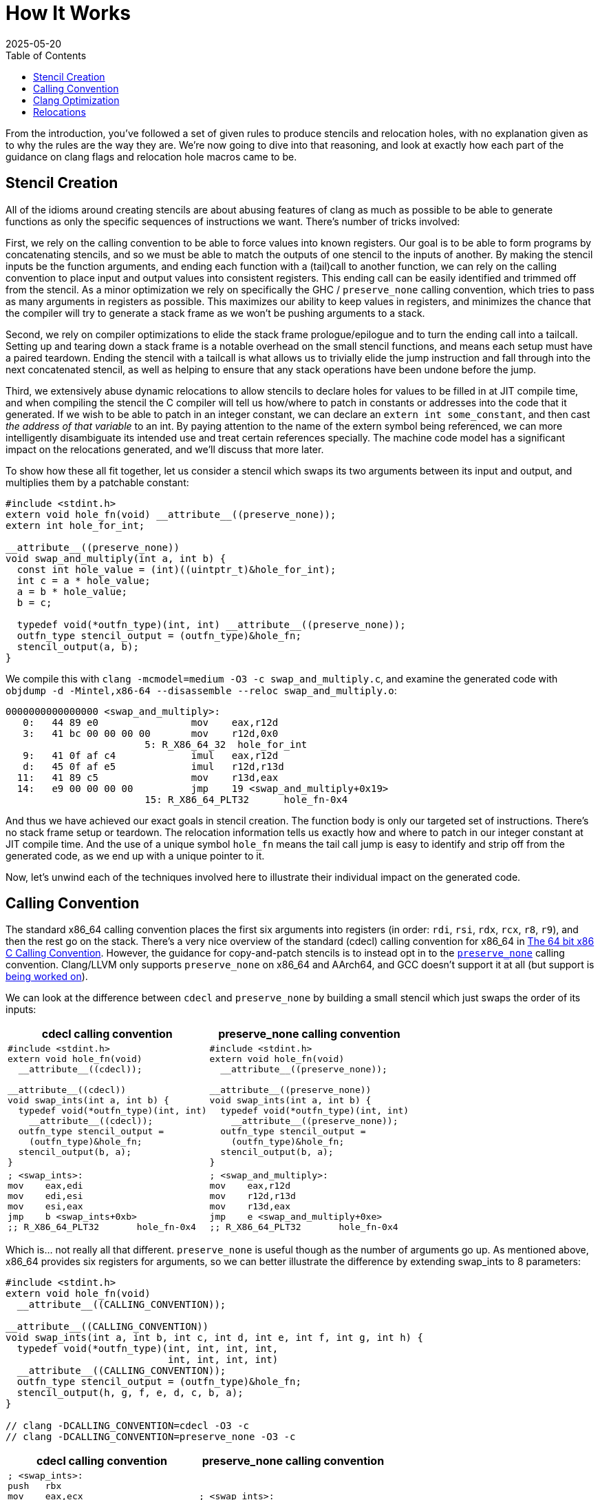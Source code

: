 = How It Works
:revdate: 2025-05-20
:draft: true
:toc: right
:page-hook-preamble: false
:page-order: 2
:page-hook: Clang optimizations, machine code models, relocations!

From the introduction, you've followed a set of given rules to produce stencils and relocation holes, with no explanation given as to why the rules are the way they are. We're now going to dive into that reasoning, and look at exactly how each part of the guidance on clang flags and relocation hole macros came to be.

== Stencil Creation

All of the idioms around creating stencils are about abusing features of clang as much as possible to be able to generate functions as only the specific sequences of instructions we want.  There's number of tricks involved:

First, we rely on the calling convention to be able to force values into known registers. Our goal is to be able to form programs by concatenating stencils, and so we must be able to match the outputs of one stencil to the inputs of another. By making the stencil inputs be the function arguments, and ending each function with a (tail)call to another function, we can rely on the calling convention to place input and output values into consistent registers. This ending call can be easily identified and trimmed off from the stencil. As a minor optimization we rely on specifically the GHC / `preserve_none` calling convention, which tries to pass as many arguments in registers as possible.  This maximizes our ability to keep values in registers, and minimizes the chance that the compiler will try to generate a stack frame as we won't be pushing arguments to a stack.

Second, we rely on compiler optimizations to elide the stack frame prologue/epilogue and to turn the ending call into a tailcall. Setting up and tearing down a stack frame is a notable overhead on the small stencil functions, and means each setup must have a paired teardown. Ending the stencil with a tailcall is what allows us to trivially elide the jump instruction and fall through into the next concatenated stencil, as well as helping to ensure that any stack operations have been undone before the jump.

Third, we extensively abuse dynamic relocations to allow stencils to declare holes for values to be filled in at JIT compile time, and when compiling the stencil the C compiler will tell us how/where to patch in constants or addresses into the code that it generated.  If we wish to be able to patch in an integer constant, we can declare an `extern int some_constant`, and then cast _the address of that variable_ to an int. By paying attention to the name of the extern symbol being referenced, we can more intelligently disambiguate its intended use and treat certain references specially. The machine code model has a significant impact on the relocations generated, and we'll discuss that more later.

To show how these all fit together, let us consider a stencil which swaps its two arguments between its input and output, and multiplies them by a patchable constant:

[source,c]
----
#include <stdint.h>
extern void hole_fn(void) __attribute__((preserve_none));
extern int hole_for_int;

__attribute__((preserve_none))
void swap_and_multiply(int a, int b) {
  const int hole_value = (int)((uintptr_t)&hole_for_int);
  int c = a * hole_value;
  a = b * hole_value;
  b = c;

  typedef void(*outfn_type)(int, int) __attribute__((preserve_none));
  outfn_type stencil_output = (outfn_type)&hole_fn;
  stencil_output(a, b);
}
----

We compile this with `clang -mcmodel=medium -O3 -c swap_and_multiply.c`, and examine the generated code with `objdump -d -Mintel,x86-64 --disassemble --reloc swap_and_multiply.o`:

[source,nasm]
----
0000000000000000 <swap_and_multiply>:
   0:	44 89 e0             	mov    eax,r12d
   3:	41 bc 00 00 00 00    	mov    r12d,0x0
			5: R_X86_64_32	hole_for_int
   9:	41 0f af c4          	imul   eax,r12d
   d:	45 0f af e5          	imul   r12d,r13d
  11:	41 89 c5             	mov    r13d,eax
  14:	e9 00 00 00 00       	jmp    19 <swap_and_multiply+0x19>
			15: R_X86_64_PLT32	hole_fn-0x4
----

And thus we have achieved our exact goals in stencil creation. The function body is only our targeted set of instructions.  There's no stack frame setup or teardown.  The relocation information tells us exactly how and where to patch in our integer constant at JIT compile time. And the use of a unique symbol `hole_fn` means the tail call jump is easy to identify and strip off from the generated code, as we end up with a unique pointer to it.

Now, let's unwind each of the techniques involved here to illustrate their individual impact on the generated code.

== Calling Convention

:uri-64bit-cdecl: https://aaronbloomfield.github.io/pdr/book/x86-64bit-ccc-chapter.pdf
:uri-preserve-none: https://clang.llvm.org/docs/AttributeReference.html#preserve-none

The standard x86_64 calling convention places the first six arguments into registers (in order: `rdi`, `rsi`, `rdx`, `rcx`, `r8`, `r9`), and then the rest go on the stack. There's a very nice overview of the standard (cdecl) calling convention for x86_64 in {uri-64bit-cdecl}[The 64 bit x86 C Calling Convention]. However, the guidance for copy-and-patch stencils is to instead opt in to the {uri-preserve-none}[`preserve_none`] calling convention. Clang/LLVM only supports `preserve_none` on x86_64 and AArch64, and GCC doesn't support it at all (but support is https://gcc.gnu.org/bugzilla/show_bug.cgi?id=119628[being worked on]).

We can look at the difference between `cdecl` and `preserve_none` by building a small stencil which just swaps the order of its inputs:

[%header,cols="1,1"]
|===
| cdecl calling convention | preserve_none calling convention
a|
[source,c]
----
#include <stdint.h>
extern void hole_fn(void)
  __attribute__((cdecl));

__attribute__((cdecl))
void swap_ints(int a, int b) {
  typedef void(*outfn_type)(int, int)
    __attribute__((cdecl));
  outfn_type stencil_output =
    (outfn_type)&hole_fn;
  stencil_output(b, a);
}
----
a|
[source,c]
----
#include <stdint.h>
extern void hole_fn(void)
  __attribute__((preserve_none));

__attribute__((preserve_none))
void swap_ints(int a, int b) {
  typedef void(*outfn_type)(int, int)
    __attribute__((preserve_none));
  outfn_type stencil_output =
    (outfn_type)&hole_fn;
  stencil_output(b, a);
}
----
a|
[source,nasm]
----
; <swap_ints>:
mov    eax,edi
mov    edi,esi
mov    esi,eax
jmp    b <swap_ints+0xb>
;; R_X86_64_PLT32	hole_fn-0x4
----
a|
[source,nasm]
----
; <swap_and_multiply>:
mov    eax,r12d
mov    r12d,r13d
mov    r13d,eax
jmp    e <swap_and_multiply+0xe>
;; R_X86_64_PLT32	hole_fn-0x4
----
|===

Which is... not really all that different.  `preserve_none` is useful though as the number of arguments go up.  As mentioned above, x86_64 provides six registers for arguments, so we can better illustrate the difference by extending swap_ints to 8 parameters:

[source,c]
----
#include <stdint.h>
extern void hole_fn(void)
  __attribute__((CALLING_CONVENTION));

__attribute__((CALLING_CONVENTION))
void swap_ints(int a, int b, int c, int d, int e, int f, int g, int h) {
  typedef void(*outfn_type)(int, int, int, int,
                            int, int, int, int)
  __attribute__((CALLING_CONVENTION));
  outfn_type stencil_output = (outfn_type)&hole_fn;
  stencil_output(h, g, f, e, d, c, b, a);
}

// clang -DCALLING_CONVENTION=cdecl -O3 -c
// clang -DCALLING_CONVENTION=preserve_none -O3 -c
----

[%header,cols="1,1"]
|===
| cdecl calling convention | preserve_none calling convention
a|
[source,nasm]
----
; <swap_ints>:
push   rbx
mov    eax,ecx
mov    r10d,edx
mov    r11d,esi
mov    ebx,edi
mov    edi,DWORD PTR [rsp+0x18]
mov    esi,DWORD PTR [rsp+0x10]
mov    edx,r9d
mov    ecx,r8d
mov    r8d,eax
mov    r9d,r10d
push   rbx
push   r11
call   27 <swap_ints+0x27>
;; R_X86_64_PLT32	hole_fn-0x4
add    rsp,0x10
pop    rbx
ret
----
a|
[source,nasm]
----
; <swap_ints>:
mov    eax,r15d
mov    ebx,r14d
mov    r8d,r13d
mov    r9d,r12d
mov    r12d,ecx
mov    r13d,edx
mov    r14d,esi
mov    r15d,edi
mov    edi,eax
mov    esi,ebx
mov    edx,r8d
mov    ecx,r9d
jmp    27 <swap_ints+0x27>
;; R_X86_64_PLT32	hole_fn-0x4
----
|===

So it's helpful for when it matters.  It moves us from being able to only define stencils with 6 inputs and outputs to stencils that have 12 inputs and outputs, after which `preserve_none` also runs out of registers and has to start setting up a stack frame.  So if you need to support GCC, stick to 6 or less arguments, and then cdecl on x86_64 will still work okay.

== Clang Optimization

:uri-clang-musttail: https://clang.llvm.org/docs/AttributeReference.html#musttail

As was mentioned, we rely on clang's optimization passes for two major things: eliding stack frames and converting to tailcalls.  Going back to our `swap_and_multiply` example:

[source,c]
----
#include <stdint.h>
extern void hole_fn(void) __attribute__((preserve_none));
extern int hole_for_int;

__attribute__((preserve_none))
void swap_and_multiply(int a, int b) {
  const int hole_value = (int)((uintptr_t)&hole_for_int);
  int c = a * hole_value;
  a = b * hole_value;
  b = c;

  typedef void(*outfn_type)(int, int) __attribute__((preserve_none));
  outfn_type stencil_output = (outfn_type)&hole_fn;
  stencil_output(a, b);
}
----

We can look at the resulting code without optimizations (`-O0`) and with optimizations (`-O3`):

[%header,cols="1,1"]
|===
| clang -O0 | clang -O3
a|
[source,nasm]
----
; <swap_and_multiply>:
push   rbp <1>
mov    rbp,rsp
sub    rsp,0x20
mov    DWORD PTR [rbp-0x4],r12d
mov    DWORD PTR [rbp-0x8],r13d
mov    eax,0x0
;; R_X86_64_32	hole_for_int
mov    DWORD PTR [rbp-0xc],eax
mov    eax,DWORD PTR [rbp-0x4]
mov    ecx,DWORD PTR [rbp-0xc]
imul   eax,ecx
mov    DWORD PTR [rbp-0x10],eax
mov    eax,DWORD PTR [rbp-0x8]
mov    ecx,DWORD PTR [rbp-0xc]
imul   eax,ecx
mov    DWORD PTR [rbp-0x4],eax
mov    eax,DWORD PTR [rbp-0x10]
mov    DWORD PTR [rbp-0x8],eax
mov    QWORD PTR [rbp-0x18],0x0
;; R_X86_64_32S	hole_fn
mov    rax,QWORD PTR [rbp-0x18]
mov    r12d,DWORD PTR [rbp-0x4]
mov    r13d,DWORD PTR [rbp-0x8]
call   rax <3>
add    rsp,0x20
pop    rbp <2>
ret
----
a|
[source,nasm]
----
; <swap_and_multiply>:
mov    eax,r12d
mov    r12d,0x0
;; R_X86_64_32	hole_for_int
imul   eax,r12d
imul   r12d,r13d
mov    r13d,eax
jmp    19 <swap_and_multiply+0x19> <3>
;; R_X86_64_PLT32	hole_fn-0x4
----
|===

So, clang is obviously doing great work for us. conum:1[] and conum:2[] are the stack frame setup and teardown in the unoptimized version, and they've been elided in the optimized version.  The call at conum:3[] has been replaced with a tailcall jmp at conum:4[].

I'm not aware of a more specific way to request clang to emit the stack frame when it's not necessary.  `-fomit-frame-pointer -momit-leaf-frame-pointer` causes clang to drop the `push rbp`/`pop rbp`, but the `sub rsp,0x20` and `add rsp,0x20` remain as the unoptimized code relies on the stack for local variables.  Maybe running only mem2reg would then suffice, but the whole point here is to get all of LLVM's optimizations for "free" within a stencil anyway.

Clang does support the {uri-clang-musttail}[musttail] attribute to force tailcall generation. However, it _requires_ that the input and output types match, which doesn't fit our needs for stencil creation.

[source,c]
----
extern void hole_fn(void) __attribute__((preserve_none));

__attribute__((preserve_none))
void add_two_ints(int a, int b) {
  typedef void(*outfn_type)(int) __attribute__((preserve_none));
  outfn_type stencil_output = (outfn_type)&hole_fn;
  // Force the tailcall, via an attribute on the return statement.
  __attribute__((musttail)) return stencil_output(a + b);
}
----

----
$ clang -O3 -c example.c
example.c:12:29: error: cannot perform a tail call to function 'stencil_output' 
because its signature is incompatible with the calling function
   12 |   __attribute__((musttail)) return stencil_output(a + b);
      |                             ^
example.c:11:3: note: target function has different number of parameters
(expected 2 but has 1)
   11 |   outfn_type stencil_output = (outfn_type)&hole_fn;
      |   ^
example.c:12:18: note: tail call required by 'musttail' attribute here
   12 |   __attribute__((musttail)) return stencil_output(a + b);
      |                  ^
----

So, unless that changes in the future, we have to rely on `-O3` magically doing the right thing.

== Relocations

:uri-thegreenplace-code-models: https://eli.thegreenplace.net/2012/01/03/understanding-the-x64-code-models
:uri-maskray-code-models: https://maskray.me/blog/2023-05-14-relocation-overflow-and-code-models

This far, we've examined the "copy" part of copy-and-patch.  It is now time to focus on the "patch" part instead.

A relocation is a bit of information that clang leaves for the dynamic linker when referencing an external symbol, so that when the program is run and the executable and its various libraries are loaded into random addresses in memory, the dynamic linker can patch the executable with the correct addresses of all of the symbols it needs.  In copy-and-patch, we abuse this by referencing an external symbol every time that we want a hole to be inserted into the stencil, and then looking at the relocation information generated after compilation to know what offsets to patch within the generated code to fill the hole at JIT compile time.

We lean heavily on the medium machine code model, which sets the expectation that code can be referenced within +-2GB (32-bit values), and large data needs to be referenced by full 64-bit values. Others have covered the topics of machine code models and relocations before, so please see {uri-thegreenplace-code-models}[Understanding the x64 code models] or {uri-maskray-code-models}[Relocation Overflow and Code Models] for background on this topic. Small views both code and data as 32-bit values, large views both as 64-bit values, and so using medium means we're able to generate holes of either 32-bit or 64-bit depending on if we reference code or data.

I've summarized everything to be aware of within the realm of making holes into one program:

[source,c]
----
#include <stdint.h>

extern uint8_t cnp_small_data_array[8];
extern uint8_t cnp_large_data_array[1000000];
extern void cnp_function_near(uint32_t, uint64_t);
extern uint8_t cnp_function_far[1000000];

void stencil_example(void) {
  uint32_t small = (uint32_t)((uintptr_t)&cnp_small_data_array);
  uint64_t large = (uint64_t)((uintptr_t)&cnp_large_data_array);
  typedef void(*fn_ptr_t)(uint32_t, uint64_t);
  fn_ptr_t near_ptr = &cnp_function_near;
  near_ptr(small, large);

  uint64_t largefn = (uint64_t)((uintptr_t)&cnp_function_far);
  asm volatile("" : "+r" (largefn) : : "memory");
  fn_ptr_t far_ptr = (fn_ptr_t)largefn;
  far_ptr(small, largefn);
}
----

The key part, which I cannot emphasize enough, is that we completely and utterly ignore the actual data referred to by the symbol.  We always take the address of the symbol, and cast it to what we need.  Hence, the use of some macros above to make this friendlier.

We compile this with `clang -O3 -mcmodel=medium -c example.c`, though `-mcmodel=medium` is the default anyway, and view the generated code and relocations with `objdump -d -Mintel,x86-64 --disassemble --reloc example.o` as usual:

[source,nasm]
----
0000000000000000 <stencil_example>:
   0:	50                   	push   rax
   1:	48 be 00 00 00 00 00 	movabs rsi,0x0
   8:	00 00 00 
			3: R_X86_64_64	cnp_large_data_array
   b:	bf 00 00 00 00       	mov    edi,0x0
			c: R_X86_64_32	cnp_small_data_array
  10:	e8 00 00 00 00       	call   15 <stencil_example+0x15>
			11: R_X86_64_PLT32	cnp_function_near-0x4
  15:	48 be 00 00 00 00 00 	movabs rsi,0x0
  1c:	00 00 00 
			17: R_X86_64_64	cnp_function_far
  1f:	bf 00 00 00 00       	mov    edi,0x0
			20: R_X86_64_32	cnp_small_data_array
  24:	58                   	pop    rax
  25:	ff e6                	jmp    rsi
----

When referring to a small piece of data, we'll get a 32-bit hole.  You can see this with the relocation for `cnp_small_data_array` being a `R_X86_64_32`.  Referring to a large piece of data instead gets us a 64-bit hole.  `cnp_large_data_array` was assigned `R_X86_64_64`, and clearly there are more 00 bytes to fill in.`-mlarge-data-threshold=threshold` controls the exact line between how large an array must be for it to be considered "large data" and get 64-bit addressing treatment, but it's safe to just declare a needlessly large extern array as the array won't exist anyway.

When calling a function, the function is expected to be within +-2GB according to the code model, so the invocation of `cnp_function_near` becomes a 32-bit hole of `R_X86_64_PLT32`. When patching references between stencils, it will be important to track the exact offsets of the source jmp/call and the destination, as the offset is relative. If you wish to call back into a function that's a part of the JIT compiler runtime, that function won't likely be within +-2GB.  We need to be able to emit a call/jmp to the full 64-bit address.  It turns out that this is incredibly difficult to do:

[source,c]
----
void stencil_example(void) {
  typedef void(*fn_ptr_t)(uint64_t);
  fn_ptr_t direct_assign = (fn_ptr_t)((uintptr_t)&cnp_function_far);
  direct_assign(0);

  uint64_t far_as_int = (uint64_t)((uintptr_t)&cnp_function_far);
  fn_ptr_t indirect_assign = (fn_ptr_t)far_as_int;
  indirect_assign(far_as_int);

  uint64_t far_forgettable = (uint64_t)((uintptr_t)&cnp_function_far);
  // Abuse an empty asm volatile to make clang unable to understand
  // where the value came from.
  asm volatile("" : "+r" (far_forgettable) : : "memory");
  fn_ptr_t forgotten = (fn_ptr_t)far_forgettable;
  forgotten(far_forgettable);
}
----

[source,nasm]
----
0000000000000000 <stencil_example>:
   0:	53                   	push   rbx
   1:	31 ff                	xor    edi,edi
   3:	e8 00 00 00 00       	call   8 <stencil_example+0x8>
			4: R_X86_64_PLT32	cnp_function_far-0x4
   8:	48 bb 00 00 00 00 00 	movabs rbx,0x0
   f:	00 00 00 
			a: R_X86_64_64	cnp_function_far
  12:	48 89 df             	mov    rdi,rbx
  15:	e8 00 00 00 00       	call   1a <stencil_example+0x1a>
			16: R_X86_64_PLT32	cnp_function_far-0x4
  1a:	48 89 df             	mov    rdi,rbx
  1d:	5b                   	pop    rbx
  1e:	ff e7                	jmp    rdi
----

Of which we see that there's two 32-bit relocations (`R_X86_64_PLT32`) and one 64-bit one (`R_X86_64_64`).  There's 32-bit relocations because clang sees that we turned an external symbol into a function pointer.  Code must be within +-2GB according to the code model, so 32 bits is fine.  Clang is also then smart enough to track this through an assignment to a variable, and although it loads the full 64-bit address into a register as the argument, it then emits a 32-bit relocation for the actual call, because it still knows that the address came from a symbol definition.  The only way I found to make clang "forget" the source of function pointer value was to run it through an empty `asm volatile` so that clang thinks no assumptions are valid anymore, and then it finally is willing to just jump to the 64-bit value in the register.